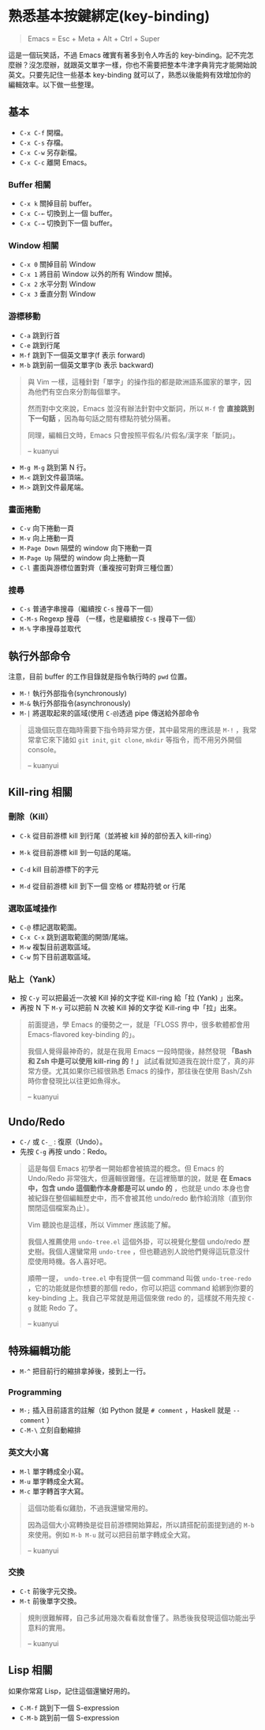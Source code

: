 * 熟悉基本按鍵綁定(key-binding)

#+BEGIN_QUOTE
Emacs = Esc + Meta + Alt + Ctrl + Super
#+END_QUOTE

這是一個玩笑話，不過 Emacs 確實有著多到令人咋舌的 key-binding。記不完怎麼辦？沒怎麼辦，就跟英文單字一樣，你也不需要把整本牛津字典背完才能開始說英文。只要先記住一些基本 key-binding 就可以了，熟悉以後能夠有效增加你的編輯效率。以下做一些整理。

** 基本
- =C-x C-f= 開檔。
- =C-x C-s= 存檔。
- =C-x C-w= 另存新檔。
- =C-x C-c= 離開 Emacs。

*** Buffer 相關
- =C-x k= 關掉目前 buffer。
- =C-x C-←= 切換到上一個 buffer。
- =C-x C-→= 切換到下一個 buffer。

*** Window 相關
- =C-x 0= 關掉目前 Window
- =C-x 1= 將目前 Window 以外的所有 Window 關掉。
- =C-x 2= 水平分割 Window
- =C-x 3= 垂直分割 Window

*** 游標移動
- =C-a= 跳到行首
- =C-e= 跳到行尾
- =M-f= 跳到下一個英文單字(f 表示 forward)
- =M-b= 跳到前一個英文單字(b 表示 backward)

#+BEGIN_QUOTE
與 Vim 一樣，這種針對「單字」的操作指的都是歐洲語系國家的單字，因為他們有空白來分割每個單字。

然而對中文來說，Emacs 並沒有辦法針對中文斷詞，所以 =M-f= 會 *直接跳到下一句話* ，因為每句話之間有標點符號分隔著。

同理，編輯日文時，Emacs 只會按照平假名/片假名/漢字來「斷詞」。

-- kuanyui
#+END_QUOTE

- =M-g M-g= 跳到第 N 行。
- =M-<= 跳到文件最頂端。
- =M->= 跳到文件最尾端。

*** 畫面捲動
- =C-v= 向下捲動一頁
- =M-v= 向上捲動一頁
- =M-Page Down= 隔壁的 window 向下捲動一頁
- =M-Page Up= 隔壁的 window 向上捲動一頁
- =C-l= 畫面與游標位置對齊（重複按可對齊三種位置）

*** 搜尋
- =C-s= 普通字串搜尋（繼續按 =C-s= 搜尋下一個）
- =C-M-s= Regexp 搜尋 （一樣，也是繼續按 =C-s= 搜尋下一個）
- =M-%= 字串搜尋並取代

** 執行外部命令
注意，目前 buffer 的工作目錄就是指令執行時的 =pwd= 位置。

- =M-!= 執行外部指令(synchronously)
- =M-&= 執行外部指令(asynchronously)
- =M-|= 將選取起來的區域(使用 =C-@=)透過 pipe 傳送給外部命令

#+BEGIN_QUOTE
這幾個玩意在臨時需要下指令時非常方便，其中最常用的應該是 =M-!= ，我常常拿它來下諸如 =git init=, =git clone=, =mkdir= 等指令，而不用另外開個 console。

-- kuanyui
#+END_QUOTE

** Kill-ring 相關
   
*** 刪除（Kill）
- =C-k= 從目前游標 kill 到行尾（並將被 kill 掉的部份丟入 kill-ring） 
- =M-k= 從目前游標 kill 到一句話的尾端。

- =C-d= kill 目前游標下的字元
- =M-d= 從目前游標 kill 到下一個 空格 or 標點符號 or 行尾
  
*** 選取區域操作
    
- =C-@= 標記選取範圍。
- =C-x C-x= 跳到選取範圍的開頭/尾端。
- =M-w= 複製目前選取區域。
- =C-w= 剪下目前選取區域。
  
*** 貼上（Yank）
- 按 =C-y= 可以把最近一次被 Kill 掉的文字從 Kill-ring 給「拉 (Yank) 」出來。
- 再按 N 下 =M-y= 可以把前 N 次被 Kill 掉的文字從 Kill-ring 中「拉」出來。

#+BEGIN_QUOTE
前面提過，學 Emacs 的優勢之一，就是「FLOSS 界中，很多軟體都會用 Emacs-flavored key-binding 的」。

我個人覺得最神奇的，就是在我用 Emacs 一段時間後，赫然發現 *「Bash 和 Zsh 中是可以使用 kill-ring 的！」* 試試看就知道我在說什麼了，真的非常方便。尤其如果你已經很熟悉 Emacs 的操作，那往後在使用 Bash/Zsh 時你會發現比以往更如魚得水。

-- kuanyui
#+END_QUOTE  
  
** Undo/Redo
- =C-/= 或 =C-_= : 復原（Undo）。
- 先按 =C-g= 再按 undo：Redo。

#+BEGIN_QUOTE
這是每個 Emacs 初學者一開始都會被搞混的概念。但 Emacs 的 Undo/Redo 非常強大，但邏輯很難懂。在這裡簡單的說，就是 *在 Emacs 中，包含 undo 這個動作本身都是可以 undo 的* ，也就是 undo 本身也會被紀錄在整個編輯歷史中，而不會被其他 undo/redo 動作給消除（直到你關閉這個檔案為止）。

Vim 聽說也是這樣，所以 Vimmer 應該能了解。

我個人推薦使用 =undo-tree.el= 這個外掛，可以視覺化整個 undo/redo 歷史樹。我個人還蠻常用 =undo-tree= ，但也聽過別人說他們覺得這玩意沒什麼使用時機。各人喜好吧。

順帶一提， =undo-tree.el= 中有提供一個 command 叫做 =undo-tree-redo= ，它的功能就是你想要的那個 redo，你可以把這 command 給綁到你要的 key-binding 上。我自己平常就是用這個來做 redo 的，這樣就不用先按 =C-g= 就能 Redo 了。

-- kuanyui
#+END_QUOTE

** 特殊編輯功能
- =M-^= 把目前行的縮排拿掉後，接到上一行。

*** Programming
- =M-;= 插入目前語言的註解（如 Python 就是 =# comment= ，Haskell 就是 =-- comment= ）
- =C-M-\= 立刻自動縮排

*** 英文大小寫
- =M-l= 單字轉成全小寫。
- =M-u= 單字轉成全大寫。
- =M-c= 單字轉首字大寫。 
  
#+BEGIN_QUOTE
這個功能看似雞肋，不過我還蠻常用的。

因為這個大小寫轉換是從目前游標開始算起，所以請搭配前面提到過的 =M-b= 來使用。例如 =M-b M-u= 就可以把目前單字轉成全大寫。

-- kuanyui
#+END_QUOTE
*** 交換
- =C-t= 前後字元交換。
- =M-t= 前後單字交換。
  
#+BEGIN_QUOTE
規則很難解釋，自己多試用幾次看看就會懂了。熟悉後我發現這個功能出乎意料的實用。

-- kuanyui
#+END_QUOTE



** Lisp 相關
如果你常寫 Lisp，記住這個還蠻好用的。

- =C-M-f= 跳到下一個 S-expression
- =C-M-b= 跳到前一個 S-expression
